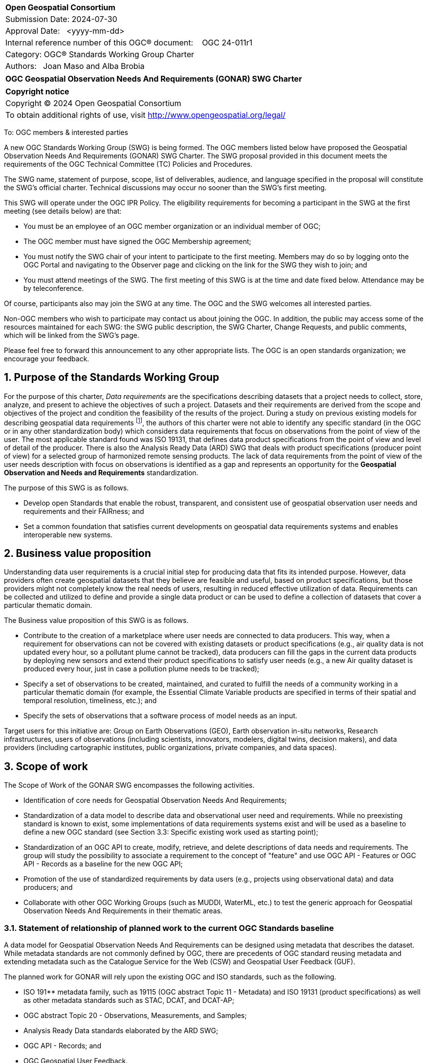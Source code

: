 :Title: OGC Geospatial Observation Needs And Requirements (GONAR) SWG Charter
:titletext: {Title}
:doctype: book
:encoding: utf-8
:lang: en
:toc:
:toc-placement!:
:toclevels: 4
:numbered:
:sectanchors:
:source-highlighter: pygments

<<<
[cols = ">",frame = "none",grid = "none"]
|===
|{set:cellbgcolor:#FFFFFF}
|[big]*Open Geospatial Consortium*
|Submission Date: 2024-07-30
|Approval Date:   <yyyy-mm-dd>
|Internal reference number of this OGC(R) document:    OGC 24-011r1
|Category: OGC(R) Standards Working Group Charter
|Authors:   Joan Maso and Alba Brobia
|===

[cols = "^", frame = "none"]
|===
|[big]*{titletext}*
|===

[cols = "^", frame = "none", grid = "none"]
|===
|*Copyright notice*
|Copyright (C) 2024 Open Geospatial Consortium
|To obtain additional rights of use, visit http://www.opengeospatial.org/legal/
|===

<<<

////
Version of 2018-12-12
Some Instructions
This document is the template to be used for proposing the formation of a new Standards Working Group (SWG).

The first step is to complete the SWG Charter for the proposed new SWG.

The next step is to email the draft SWG charter to the Technical Committee Chair (TCC).  The TCC will review the draft charter and make any necessary comments and provide guidance.

Finally, once the Charter is ready, the SWG charter will be posted to the OGC Pending Documents and the vote process in the Technical Committee Policies and Procedures will start.

Any questions, please contact OGC staff.
////

To: OGC members & interested parties

A new OGC Standards Working Group (SWG) is being formed. The OGC members listed below have proposed the  Geospatial Observation Needs And Requirements (GONAR) SWG Charter. The SWG proposal provided in this document meets the requirements of the OGC Technical Committee (TC) Policies and Procedures.

The SWG name, statement of purpose, scope, list of deliverables, audience, and language specified in the proposal will constitute the SWG's official charter. Technical discussions may occur no sooner than the SWG's first meeting.

This SWG will operate under the OGC IPR Policy. The eligibility requirements for becoming a participant in the SWG at the first meeting (see details below) are that:

* You must be an employee of an OGC member organization or an individual
member of OGC;

* The OGC member must have signed the OGC Membership agreement;

* You must notify the SWG chair of your intent to participate to the first meeting. Members may do so by logging onto the OGC Portal and navigating to the Observer page and clicking on the link for the SWG they wish to join; and

* You must attend meetings of the SWG. The first meeting of this SWG is at the time and date fixed below. Attendance may be by teleconference.

Of course, participants also may join the SWG at any time. The OGC and the SWG welcomes all interested parties.

Non-OGC members who wish to participate may contact us about joining the OGC. In addition, the public may access some of the resources maintained for each SWG: the SWG public description, the SWG Charter, Change Requests, and public comments, which will be linked from the SWG’s page.

Please feel free to forward this announcement to any other appropriate lists. The OGC is an open standards organization; we encourage your feedback.

== Purpose of the Standards Working Group

For the purpose of this charter, _Data requirements_ are the specifications describing datasets that a project needs to collect, store, analyze, and present to achieve the objectives of such a project. Datasets and their requirements are derived from the scope and objectives of the project and condition the feasibility of the results of the project. During a study on previous existing models for describing geospatial data requirements footnote:[https://doi.org/10.3390/rs15061589], the authors of this charter were not able to identify any specific standard (in the OGC or in any other standardization body) which considers data requirements that focus on observations from the point of view of the user. The most applicable standard found was ISO 19131, that defines data product specifications from the point of view and level of detail of the producer. There is also the Analysis Ready Data (ARD) SWG that deals with product specifications (producer point of view) for a selected group of harmonized remote sensing products. The lack of data requirements from the point of view of the user needs description with focus on observations is identified as a gap and represents an opportunity for the **Geospatial Observation and Needs and Requirements** standardization.

The purpose of this SWG is as follows.

* Develop open Standards that enable the robust, transparent, and consistent use of geospatial observation user needs and requirements and their FAIRness; and

* Set a common foundation that satisfies current developments on geospatial data requirements systems and enables interoperable new systems.

== Business value proposition

Understanding data user requirements is a crucial initial step for producing data that fits its intended purpose. However, data providers often create geospatial datasets that they believe are feasible and useful, based on product specifications, but those providers might not completely know the real needs of users, resulting in reduced effective utilization of data. Requirements can be collected and utilized to define and provide a single data product or can be used to define a collection of datasets that cover a particular thematic domain.

The Business value proposition of this SWG is as follows.

* Contribute to the creation of a marketplace where user needs are connected to data producers. This way, when a requirement for observations can not be covered with existing datasets or product specifications (e.g., air quality data is not updated every hour, so a pollutant plume cannot be tracked), data producers can fill the gaps in the current data products by deploying new sensors and extend their product specifications to satisfy user needs (e.g., a new Air quality dataset is produced every hour, just in case a pollution plume needs to be tracked);

* Specify a set of observations to be created, maintained, and curated to fulfill the needs of a community working in a particular thematic domain (for example, the Essential Climate Variable products are specified in terms of their spatial and temporal resolution, timeliness, etc.); and

* Specify the sets of observations that a software process of model needs as an input.

Target users for this initiative are: Group on Earth Observations (GEO), Earth observation in-situ networks, Research infrastructures, users of observations (including scientists, innovators, modelers, digital twins, decision makers), and data providers (including cartographic institutes, public organizations, private companies, and data spaces).

== Scope of work

The Scope of Work of the GONAR SWG encompasses the following activities.

* Identification of core needs for Geospatial Observation Needs And Requirements;

* Standardization of a data model to describe data and observational user need and requirements. While no preexisting standard is known to exist, some implementations of data requirements systems exist and will be used as a baseline to define a new OGC standard (see Section 3.3: Specific existing work used as starting point);

* Standardization of an OGC API to create, modify, retrieve, and delete descriptions of data needs and requirements. The group will study the possibility to associate a requirement to the concept of "feature" and use OGC API - Features or OGC API - Records as a baseline for the new OGC API;

* Promotion of the use of standardized requirements by data users (e.g., projects using observational data) and data producers; and

* Collaborate with other OGC Working Groups (such as MUDDI, WaterML, etc.) to test the generic approach for Geospatial Observation Needs And Requirements in their thematic areas.


=== Statement of relationship of planned work to the current OGC Standards baseline

A data model for Geospatial Observation Needs And Requirements can be designed using metadata that describes the dataset. While metadata standards are not commonly defined by OGC, there are precedents of OGC standard reusing metadata and extending metadata such as the Catalogue Service for the Web (CSW) and Geospatial User Feedback (GUF).

The planned work for GONAR will rely upon the existing OGC and ISO standards, such as the following.

* ISO 191** metadata family, such as 19115 (OGC abstract Topic 11 - Metadata) and ISO 19131 (product specifications) as well as other metadata standards such as STAC, DCAT, and DCAT-AP;

* OGC abstract Topic 20 - Observations, Measurements, and Samples;

* Analysis Ready Data standards elaborated by the ARD SWG;

* OGC API - Records; and

* OGC Geospatial User Feedback.

=== What is out of scope?

The following activities are out of scope for this GONAR SWG.

* Define software or interfaces user requirements and its corresponding technical requirements;

* Define product specifications at the producer level;

* Define a list of domain specific geospatial data products; and

* Define another metadata standard to describe existing datasets.

=== Specific existing work used as starting point

The reference work relevant for this GONAR SWG is the following.

* Copernicus In Situ Component Information System (CIS^2^) footnote:[https://cis2.eea.europa.eu/about];

* National Oceanic and Atmospheric Administration - User Observation Requirements Information footnote:[https://www.nesdis.noaa.gov/node/11226];

* USGS Requirements Capabilities & Analysis for Earth Observations (RCA-EO) footnote:[https://www.usgs.gov/rca-eo/rca-eo];

* World Meteorological Organization - Observing Systems Capability Analysis and Review Tool (WMO OSCAR/Requirements)footnote:[https://space.oscar.wmo.int/observingrequirements] and ;

* Geospatial in-situ requirements (G-reqs) footnote:[https://doi.org/10.3390/rs15061589]

The intention of the group is to analyze and extract commonalities in the previous work as starting point for the new Standards.

=== Is this a persistent SWG

[X] YES

[ ] NO

=== When can the SWG be inactivated

When the two planned standards (needs and requirements model and OGC API) have been approved and there are not pending issues the group will be inactivated.

== Description of deliverables

=== Initial deliverables

The deliverables to be included in the initial results of the GONAR SWG will be the following.

* provision of common standard needs and requirements model for Geospatial Observation Needs And Requirements; and

* make the Geospatial Observation Needs And Requirements FAIR by means of the new OGC APIs.

This two deliverables will be done in sequence starting by defining the needs and requirements model for geospatial data and observations. The initial objective of the group is to be able to write the first complete standard draft in 9 months and present it to the OGC Architecture Board (OAB) for consideration. Once the needs and requirements for data and observations requirements is drafted and submitted to the OAB, the second deliverable will be started. 

=== Additional SWG tasks

No additional tasks are foreseen at this point.

== IPR Policy for this SWG

[x] RAND-Royalty Free

[ ] RAND for fee

== Anticipated audience / participants

Anyone that is involved in using observations and in-situ data in general in their activities that have previous experiences in defining potential datasets from the user point of view are invited to participate in this group.

In particular, activities related with preparing observational data and processing data are welcome to contribute to this work. Examples are ARD and OGC API - Processes. Thematic DWGs and SWGs that know the needs of their communities can also usefully contribute such as MetOcean, MUDDI, etc.  

== Domain Working Group endorsement

The Metadata and Catalogue DWG (MetaCat DWG) is proposed to endorse this group.

== Other informative information about the work of this SWG

=== Collaboration

The SWG proposes to use GitHub as the collaboration environment for management of Standard document and related content and make the repository public.

This draft was initially started in https://github.com/joanma747/CharterDataRequirements and will be move to the "opengeospatial" GitHub as the work progresses.

=== Similar or applicable standards work (OGC and elsewhere)

No international standards that are specific to observations and which consider the user perspective were identified.

=== Details of first meeting

The SWG will meet within one month of approval of this charter.

Previous to the first meeting, two ad-hoc sessions took place:

* 128th OGC Members Meeting (March 2024) https://portal.ogc.org/index.php?m=projects&a=view&project_id=82&tab=2&artifact_id=107409

* 129th OGC Members Meeting (June 2024) https://portal.ogc.org/index.php?m=projects&a=view&project_id=82&tab=2&artifact_id=107891

=== Projected on-going meeting schedule

The GONAR SWG will progress its work through:

* Regular monthly online meetings; and

* Organization of SWG sessions at the OGC Member Meetings.

=== Supporters of this Charter

The following people support this proposal and are committed to the Charter and projected meeting schedule. These members are known as SWG Founding or Charter members. The charter members agree to the SoW and IPR terms as defined in this charter. The charter members have voting rights beginning the day the SWG is officially formed. Charter Members are shown on the public SWG page.

|===
|Name |Organization
|Joan Maso and Alba Brobia | CREAF
|Alex Ramage | Scottish Government
|Lucio Colaiacomo | SATCEN
|Claudio Iacopino | ESA
|===

Non-members of OGC also contributed this charter and plan to support the work, as follows.

* European Environmental Agency
* Group of Earth Observations


=== Conveners

Joan Maso and Alba Brobia are starting the SWG process but others are more than welcome.


== References

See footnotes included in this document. 
